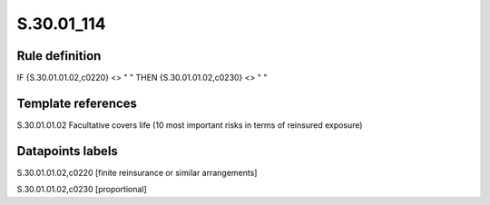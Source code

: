 ===========
S.30.01_114
===========

Rule definition
---------------

IF {S.30.01.01.02,c0220} <> " " THEN  {S.30.01.01.02,c0230} <> " "


Template references
-------------------

S.30.01.01.02 Facultative covers life (10 most important risks in terms of reinsured exposure)


Datapoints labels
-----------------

S.30.01.01.02,c0220 [finite reinsurance or similar arrangements]

S.30.01.01.02,c0230 [proportional]



